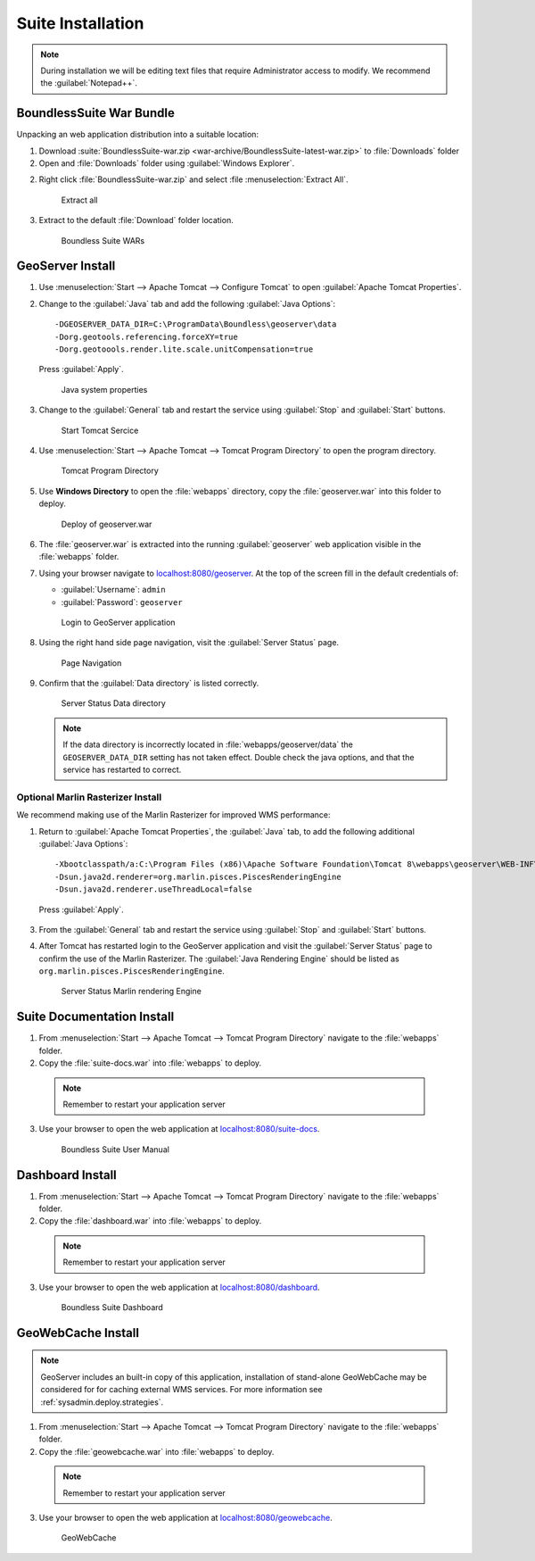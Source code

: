 .. _install.windows.tomcat.war:

Suite Installation
==================

.. note:: During installation we will be editing text files that require Administrator access to modify. We recommend the :guilabel:`Notepad++`.

BoundlessSuite War Bundle
-------------------------

Unpacking an web application distribution into a suitable location:

1. Download :suite:`BoundlessSuite-war.zip <war-archive/BoundlessSuite-latest-war.zip>` to :file:`Downloads` folder

2. Open and :file:`Downloads` folder using :guilabel:`Windows Explorer`.

2. Right click :file:`BoundlessSuite-war.zip` and select :file :menuselection:`Extract All`.

   .. figure:: img/war_extract.png
      
      Extract all

3. Extract to the default :file:`Download` folder location.

   .. figure:: img/war_contents.png
      
      Boundless Suite WARs

GeoServer Install
-----------------

1. Use :menuselection:`Start --> Apache Tomcat --> Configure Tomcat` to open :guilabel:`Apache Tomcat Properties`.

2. Change to the :guilabel:`Java` tab and add the following :guilabel:`Java Options`::
     
     -DGEOSERVER_DATA_DIR=C:\ProgramData\Boundless\geoserver\data
     -Dorg.geotools.referencing.forceXY=true
     -Dorg.geotoools.render.lite.scale.unitCompensation=true
      
   Press :guilabel:`Apply`.

   .. figure:: img/geoserver_system_properties.png
   
      Java system properties
      
3. Change to the :guilabel:`General` tab and restart the service using :guilabel:`Stop` and :guilabel:`Start` buttons.
   
   .. figure:: img/tomcat_start.png
      
      Start Tomcat Sercice
      
4. Use :menuselection:`Start --> Apache Tomcat --> Tomcat Program Directory` to open the program directory.
   
   .. figure:: img/tomcat_program_directory.png
   
      Tomcat Program Directory

5. Use **Windows Directory** to open the :file:`webapps` directory, copy the :file:`geoserver.war` into this folder to deploy.

   .. figure:: img/geoserver_deploy.png
       
       Deploy of geoserver.war
   
6. The :file:`geoserver.war` is extracted into the running :guilabel:`geoserver` web application visible in the :file:`webapps` folder.

7. Using your browser navigate to `localhost:8080/geoserver <http://localhost:8080/geoserver>`__. At the top of the screen fill in the default credentials of:

   * :guilabel:`Username`: ``admin``
   * :guilabel:`Password`: ``geoserver``

   .. figure:: img/geoserver_login.png
       
      Login to GeoServer application
      
8. Using the right hand side page navigation, visit the :guilabel:`Server Status` page.

   .. figure:: img/geoserver_status.png
       
      Page Navigation

9. Confirm that the :guilabel:`Data directory` is listed correctly.

   .. figure:: img/geoserver_status_page.png
      :scale: 75%
      
      Server Status Data directory
      
   .. note:: If the data directory is incorrectly located in :file:`webapps/geoserver/data` the ``GEOSERVER_DATA_DIR`` setting has not taken effect. Double check the java options, and that the service has restarted to correct.
   
Optional Marlin Rasterizer Install
''''''''''''''''''''''''''''''''''

We recommend making use of the Marlin Rasterizer for improved WMS performance:

1. Return to :guilabel:`Apache Tomcat Properties`, the :guilabel:`Java` tab, to add the following additional :guilabel:`Java Options`::
     
     -Xbootclasspath/a:C:\Program Files (x86)\Apache Software Foundation\Tomcat 8\webapps\geoserver\WEB-INF\lib\marlin-0.7.3-Unsafe.jar
     -Dsun.java2d.renderer=org.marlin.pisces.PiscesRenderingEngine
     -Dsun.java2d.renderer.useThreadLocal=false
  
  Press :guilabel:`Apply`.

3. From the :guilabel:`General` tab and restart the service using :guilabel:`Stop` and :guilabel:`Start` buttons.

4. After Tomcat has restarted login to the GeoServer application and visit the :guilabel:`Server Status` page to confirm the use of the Marlin Rasterizer. The :guilabel:`Java Rendering Engine` should be listed as ``org.marlin.pisces.PiscesRenderingEngine``.

   .. figure:: img/geoserver_marlin.png
      
      Server Status Marlin rendering Engine

Suite Documentation Install
---------------------------

1. From :menuselection:`Start --> Apache Tomcat --> Tomcat Program Directory` navigate to the :file:`webapps` folder.

2. Copy the :file:`suite-docs.war` into :file:`webapps` to deploy.

  .. note:: Remember to restart your application server

3. Use your browser to open the web application at `localhost:8080/suite-docs <http://localhost:8080/suite-docs/>`__.

   .. figure:: img/suite-docs.png
      
      Boundless Suite User Manual
      
Dashboard Install
-----------------

1. From :menuselection:`Start --> Apache Tomcat --> Tomcat Program Directory` navigate to the :file:`webapps` folder.

2. Copy the :file:`dashboard.war` into :file:`webapps` to deploy.

  .. note:: Remember to restart your application server

3. Use your browser to open the web application at `localhost:8080/dashboard <http://localhost:8080/dashboard/>`__.
   
   .. figure:: /intro/img/dashboard.png
      
      Boundless Suite Dashboard

GeoWebCache Install
-------------------

.. note:: GeoServer includes an built-in copy of this application, installation of stand-alone GeoWebCache may be considered for for caching external WMS services. For more information see :ref:`sysadmin.deploy.strategies`.

1. From :menuselection:`Start --> Apache Tomcat --> Tomcat Program Directory` navigate to the :file:`webapps` folder.

2. Copy the :file:`geowebcache.war` into :file:`webapps` to deploy.

  .. note:: Remember to restart your application server

3. Use your browser to open the web application at `localhost:8080/geowebcache <http://localhost:8080/geowebcache/>`__.

   .. figure:: /img/gwc.png
      
      GeoWebCache